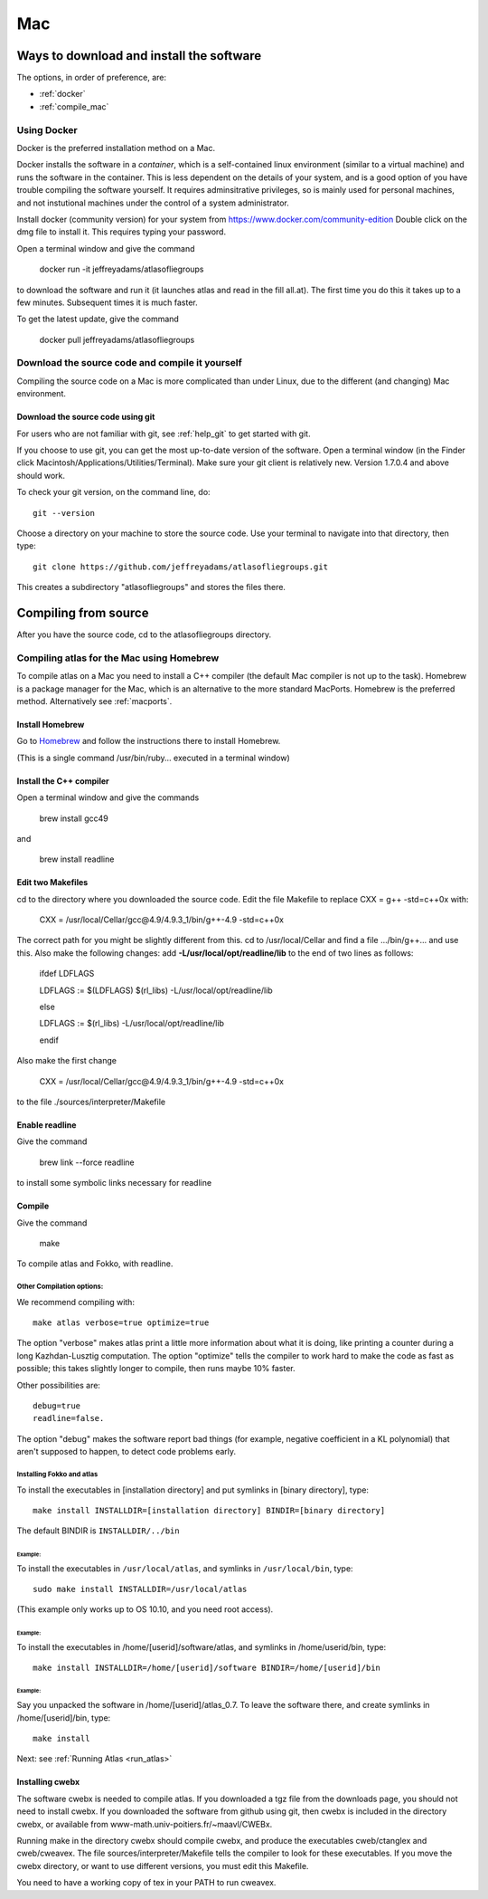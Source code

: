 .. _macs:

###
Mac
###

Ways to download and install the software
*****************************************

The options, in order of preference, are:

* :ref:`docker`
* :ref:`compile_mac`

.. _docker:

Using Docker
============

Docker is the preferred installation method on a Mac.

Docker installs the software in a *container*, which is a self-contained linux
environment (similar to a virtual machine) and runs the software in
the container. This is less dependent on the details of your system,
and is a good option of you have trouble compiling the software
yourself. It requires adminsitrative privileges, so is mainly used for
personal machines, and not instutional machines under the control of a
system administrator.


Install docker (community version) for your system from `<https://www.docker.com/community-edition>`_
Double click on the dmg file to install it. This requires typing your password.

Open a terminal window and give the command

      docker run -it jeffreyadams/atlasofliegroups

to download the software and run it (it launches atlas and read in the
fill all.at). The first time you do this it takes up
to a few minutes.  Subsequent times it is much faster.

To get the latest update, give the command

    docker pull jeffreyadams/atlasofliegroups


.. _compile_mac:

Download the source code and compile it yourself
================================================

Compiling the source code on a Mac is more complicated than under Linux, due to the
different (and changing) Mac environment.

.. _using_git_Mac:

Download the source code using git
++++++++++++++++++++++++++++++++++

For users who are not familiar with git, see :ref:`help_git` to get started with git.

If you choose to use git, you can get the most up-to-date version of
the software. Open a terminal window (in the Finder click
Macintosh/Applications/Utilities/Terminal). Make sure your git client
is relatively new. Version 1.7.0.4 and above should work.

To check your git version, on the command line, do::

    git --version

Choose a directory on your machine to store the source code. Use your terminal to navigate into that directory, then type::

    git clone https://github.com/jeffreyadams/atlasofliegroups.git
    
This creates a subdirectory "atlasofliegroups" and stores the files there.


Compiling from source
************************

After you have the source code, cd to the atlasofliegroups directory.

Compiling atlas for the Mac using Homebrew
===========================================

To compile atlas on a Mac you need to install a C++ compiler (the
default Mac compiler is not up to the task). Homebrew is a package
manager for the Mac, which is an alternative to the more standard MacPorts. 
Homebrew is the preferred method. Alternatively see 
:ref:`macports`.

Install Homebrew
++++++++++++++++

Go to `Homebrew <https://brew.sh>`_  and follow the instructions there to install Homebrew.

(This  is a single command /usr/bin/ruby... executed in a terminal window)

Install the C++ compiler
++++++++++++++++++++++++

Open a terminal window and give the commands

     brew install gcc49

and

     brew install readline

Edit two Makefiles
++++++++++++++++++

cd to the directory where you downloaded the source code. Edit the file Makefile 
to replace CXX = g++ -std=c++0x with:

      CXX = /usr/local/Cellar/gcc\@4.9/4.9.3_1/bin/g++-4.9  -std=c++0x

The correct path for you might be slightly different from this. cd to /usr/local/Cellar and 
find a file .../bin/g++... and use this. Also make the following changes: add **-L/usr/local/opt/readline/lib** to the end of two lines
as follows:

    ifdef LDFLAGS
    
    LDFLAGS := $(LDFLAGS) $(rl_libs) -L/usr/local/opt/readline/lib
     
    else
      
    LDFLAGS := $(rl_libs) -L/usr/local/opt/readline/lib
    
    endif


Also make the first change

      CXX = /usr/local/Cellar/gcc\@4.9/4.9.3_1/bin/g++-4.9  -std=c++0x

to the file ./sources/interpreter/Makefile

Enable readline
++++++++++++++++++

Give the command 

    brew link --force readline

to install some symbolic links necessary for readline

Compile
+++++++

Give the command

     make 

To compile atlas and Fokko, with readline.

Other Compilation options: 
---------------------------

We recommend compiling with::

   make atlas verbose=true optimize=true

The option "verbose" makes atlas print a little more information about
what it is doing, like printing a counter during a long
Kazhdan-Lusztig computation. The option "optimize" tells the compiler
to work hard to make the code as fast as possible; this takes slightly
longer to compile, then runs maybe 10% faster.

Other possibilities are::

   debug=true
   readline=false.

The option "debug" makes the software report bad things (for example, negative coefficient in a KL polynomial) that aren't supposed to happen, to detect code problems early. 

Installing Fokko and atlas
--------------------------

To install the executables in [installation directory] and put symlinks in [binary directory], type::

   make install INSTALLDIR=[installation directory] BINDIR=[binary directory]

The default BINDIR is ``INSTALLDIR/../bin``

Example: 
~~~~~~~~~~~~~
To install the executables in ``/usr/local/atlas``, and symlinks in ``/usr/local/bin``, type::

   sudo make install INSTALLDIR=/usr/local/atlas

(This example only works up to OS 10.10, and you need root access).

Example: 
~~~~~~~~~~
To install the executables in /home/[userid]/software/atlas, and symlinks in /home/userid/bin, type::

   make install INSTALLDIR=/home/[userid]/software BINDIR=/home/[userid]/bin

Example: 
~~~~~~~~~~~

Say you unpacked the software in /home/[userid]/atlas_0.7. To leave the software there, and create symlinks in /home/[userid]/bin, type::

   make install

Next: see :ref:`Running Atlas <run_atlas>` 


.. _installing_cwebx:

Installing cwebx
+++++++++++++++++

The software cwebx is needed to compile atlas. If you downloaded a tgz file from the downloads page, you should not need to install cwebx. If you downloaded the software from github using git, then cwebx is included in the directory cwebx, or available from www-math.univ-poitiers.fr/~maavl/CWEBx.

Running make in the directory cwebx should compile cwebx, and produce the executables cweb/ctanglex and cweb/cweavex. The file sources/interpreter/Makefile tells the compiler to look for these executables. If you move the cwebx directory, or want to use different versions, you must edit this Makefile.

You need to have a working copy of tex in your PATH to run cweavex.
